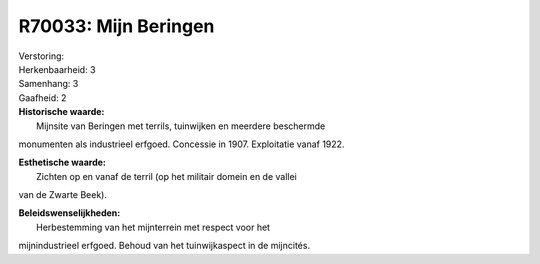 R70033: Mijn Beringen
=====================

| Verstoring:

| Herkenbaarheid: 3

| Samenhang: 3

| Gaafheid: 2

| **Historische waarde:**
|  Mijnsite van Beringen met terrils, tuinwijken en meerdere beschermde
monumenten als industrieel erfgoed. Concessie in 1907. Exploitatie vanaf
1922.

| **Esthetische waarde:**
|  Zichten op en vanaf de terril (op het militair domein en de vallei
van de Zwarte Beek).



| **Beleidswenselijkheden:**
|  Herbestemming van het mijnterrein met respect voor het
mijnindustrieel erfgoed. Behoud van het tuinwijkaspect in de mijncités.
